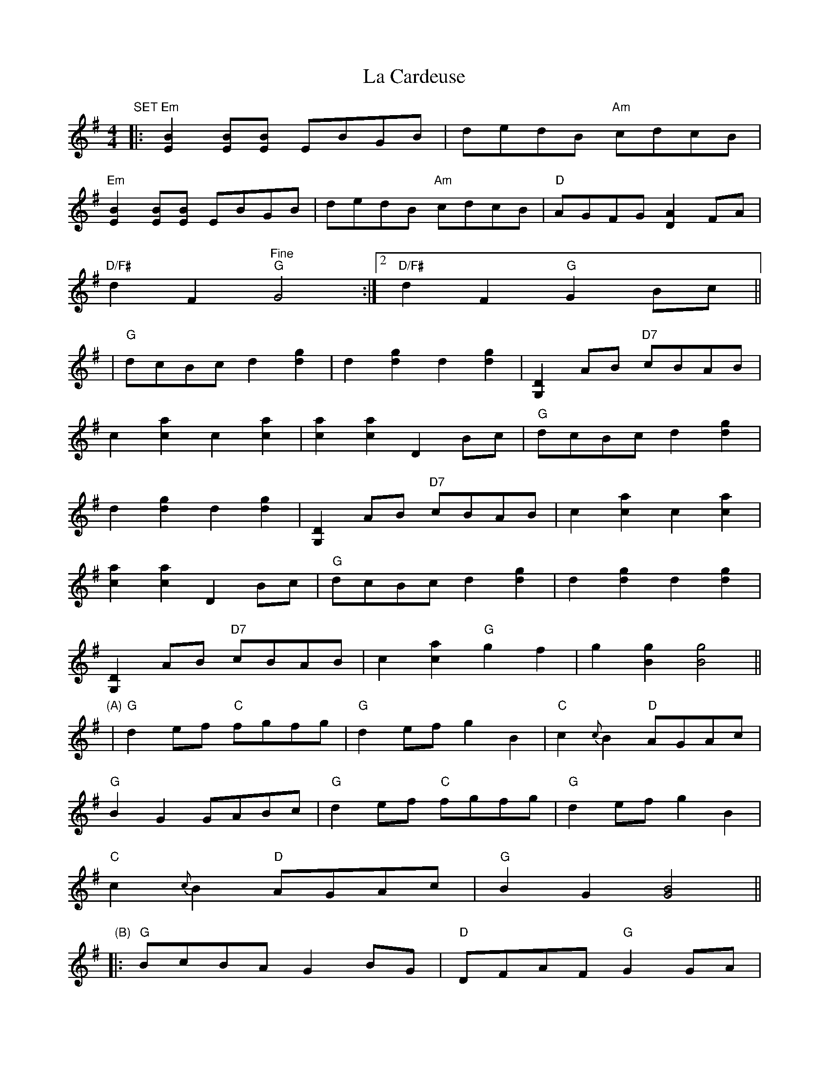 X: 2
T: La Cardeuse
Z: Larke
S: https://thesession.org/tunes/6749#setting18374
R: reel
M: 4/4
L: 1/8
K: Gmaj
"SET"|:"Em"[B2E2] [BE][BE] EBGB|dedB "Am"cdcB|"Em"[B2E2] [BE][BE] EBGB|dedB "Am"cdcB|"D"AGFG [A2D2]FA|1"D/F#"d2F2"Fine" "G"G4:|2"D/F#"d2F2 "G"G2Bc|||"G"dcBc d2[g2d2]|d2[g2d2] d2[g2d2]|[D2G,2]AB "D7"cBAB|c2[a2c2] c2[a2c2]|[a2c2][a2c2] D2Bc|"G"dcBc d2[g2d2]|d2[g2d2] d2[g2d2]|[D2G,2]AB "D7"cBAB|c2[a2c2] c2[a2c2]|[a2c2][a2c2] D2Bc|"G"dcBc d2[g2d2]|d2[g2d2] d2[g2d2]|[D2G,2]AB "D7"cBAB|c2[a2c2] "G"g2f2|g2[g2B2] [g4B4]||"(A)"|"G"d2ef "C"fgfg|"G"d2ef g2B2|"C"c2{c}B2 "D"AGAc|"G"B2G2 GABc|"G"d2ef "C"fgfg|"G"d2ef g2B2|"C"c2{c}B2 "D"AGAc|"G"B2G2 [G4B4]||"(B)"|:"G"BcBA G2BG|"D"DFAF "G"G2GA|"G"Bcdc B2AB|"D"cBAF "G"GDE2|"G"DEGA [B2D2]AG|"D"A2B2 "C"[c4E4]|"G"Bcdc B2AB|"D"cBAF "G"GDE2|"G"DEGA [B2D2]AG|"D"A2B2 "C"[c4E4]|"G"Bcdc B2AB|"D"cBAF "G"GDE2|"G"DEGA [B2D2]AG|"D"A2B2 "C"[c4E4]|"G"Bcdc B2AB|"D"cBAF "G"[G4B4]||"SET"|:"Em"[B2E2] [BE][BE] EBGB|dedB "Am"cdcB|
